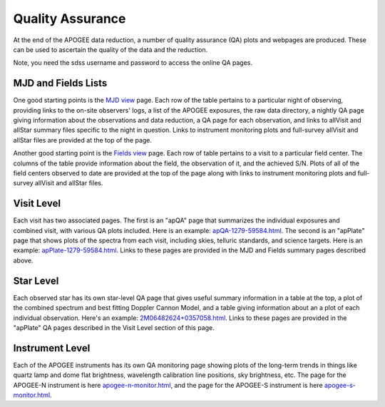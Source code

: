 *****************
Quality Assurance
*****************

At the end of the APOGEE data reduction, a number of quality assurance (QA) plots and webpages are produced.  These
can be used to ascertain the quality of the data and the reduction.

Note, you need the sdss username and password to access the online QA pages.

MJD and Fields Lists
--------

One good starting points is the
`MJD view <https://data.sdss5.org/sas/sdsswork/mwm/apogee/spectro/redux/daily/qa/mjd.html>`_
page. Each row of the table pertains to a particular night of observing, providing links to the
on-site observers' logs, a list of the APOGEE exposures, the raw data directory, a nightly
QA page giving information about the observations and data reduction, a QA page for each 
observation, and links to allVisit and allStar summary files specific to the night in question. 
Links to instrument monitoring plots and full-survey allVisit and allStar files are provided 
at the top of the page. 

Another good starting point is the `Fields view <https://data.sdss5.org/sas/sdsswork/mwm/apogee/spectro/redux/daily/qa/fields.html>`_ page.
Each row of table pertains to a visit to a particular field center. The columns of the table
provide information about the field, the observation of it, and the achieved S/N. Plots of all 
of the field centers observed to date are provided at the top of the page along with links to 
instrument monitoring plots and full-survey allVisit and allStar files.

Visit Level
-----------

Each visit has two associated pages. The first is an "apQA" page that summarizes the individual exposures and combined visit, 
with various QA plots included.  Here is an example: 
`apQA-1279-59584.html <https://data.sdss5.org/sas/sdsswork/mwm/apogee/spectro/redux/daily/visit/apo25m/20882/1279/59584/html/apQA-1279-59584.html>`_. 
The second is an "apPlate" page that shows plots of the spectra from each visit, including skies, telluric standards, and science targets. Here is an example: 
`apPlate-1279-59584.html <https://data.sdss5.org/sas/sdsswork/mwm/apogee/spectro/redux/daily/visit/apo25m/20882/1279/59584/html/apPlate-1279-59584.html>`_.
Links to these pages are provided in the MJD and Fields summary pages described above.

Star Level
----------

Each observed star has its own star-level QA page that gives useful summary information in a table at the top, a plot
of the combined spectrum and best fitting Doppler Cannon Model, and a table giving information about an a plot of each
individual observation.  Here's an example:
`2M06482624+0357058.html <https://data.sdss5.org/sas/sdsswork/mwm/apogee/spectro/redux/daily/stars/apo25m/91/91537/html/2M06482624+0357058.html>`_.
Links to these pages are provided in the "apPlate" QA pages described in the Visit Level section of this page.

Instrument Level
----------

Each of the APOGEE instruments has its own QA monitoring page showing plots of the long-term trends in things like quartz lamp
and dome flat brightness, wavelength calibration line positions, sky brightness, etc. The page for the APOGEE-N instrument is
here `apogee-n-monitor.html <https://data.sdss5.org/sas/sdsswork/mwm/apogee/spectro/redux/daily/monitor/apogee-n-monitor.html>`_,
and the page for the APOGEE-S instrument is here 
`apogee-s-monitor.html <https://data.sdss5.org/sas/sdsswork/mwm/apogee/spectro/redux/daily/monitor/apogee-s-monitor.html>`_.



